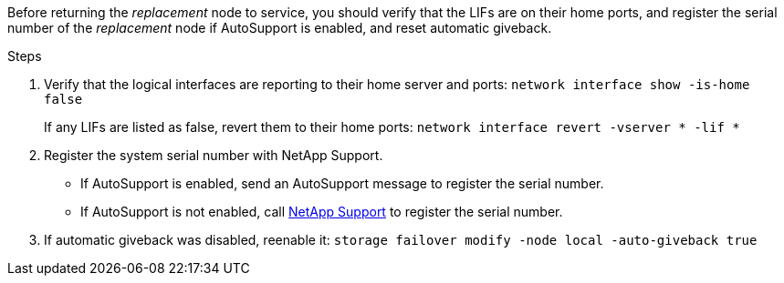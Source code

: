 Before returning the _replacement_ node to service, you should verify that the LIFs are on their home ports, and register the serial number of the _replacement_ node if AutoSupport is enabled, and reset automatic giveback.

.Steps 
. Verify that the logical interfaces are reporting to their home server and ports: `network interface show -is-home false`
+
If any LIFs are listed as false, revert them to their home ports: `network interface revert -vserver * -lif *`

. Register the system serial number with NetApp Support.
** If AutoSupport is enabled, send an AutoSupport message to register the serial number.
** If AutoSupport is not enabled, call https://mysupport.netapp.com[NetApp Support] to register the serial number.

. If automatic giveback was disabled, reenable it: `storage failover modify -node local -auto-giveback true`
